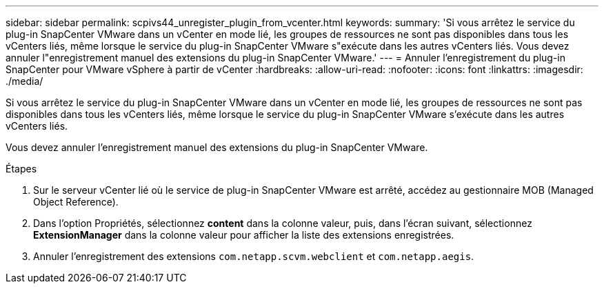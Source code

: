 ---
sidebar: sidebar 
permalink: scpivs44_unregister_plugin_from_vcenter.html 
keywords:  
summary: 'Si vous arrêtez le service du plug-in SnapCenter VMware dans un vCenter en mode lié, les groupes de ressources ne sont pas disponibles dans tous les vCenters liés, même lorsque le service du plug-in SnapCenter VMware s"exécute dans les autres vCenters liés. Vous devez annuler l"enregistrement manuel des extensions du plug-in SnapCenter VMware.' 
---
= Annuler l'enregistrement du plug-in SnapCenter pour VMware vSphere à partir de vCenter
:hardbreaks:
:allow-uri-read: 
:nofooter: 
:icons: font
:linkattrs: 
:imagesdir: ./media/


Si vous arrêtez le service du plug-in SnapCenter VMware dans un vCenter en mode lié, les groupes de ressources ne sont pas disponibles dans tous les vCenters liés, même lorsque le service du plug-in SnapCenter VMware s'exécute dans les autres vCenters liés.

Vous devez annuler l'enregistrement manuel des extensions du plug-in SnapCenter VMware.

.Étapes
. Sur le serveur vCenter lié où le service de plug-in SnapCenter VMware est arrêté, accédez au gestionnaire MOB (Managed Object Reference).
. Dans l'option Propriétés, sélectionnez *content* dans la colonne valeur, puis, dans l'écran suivant, sélectionnez *ExtensionManager* dans la colonne valeur pour afficher la liste des extensions enregistrées.
. Annuler l'enregistrement des extensions `com.netapp.scvm.webclient` et `com.netapp.aegis`.

